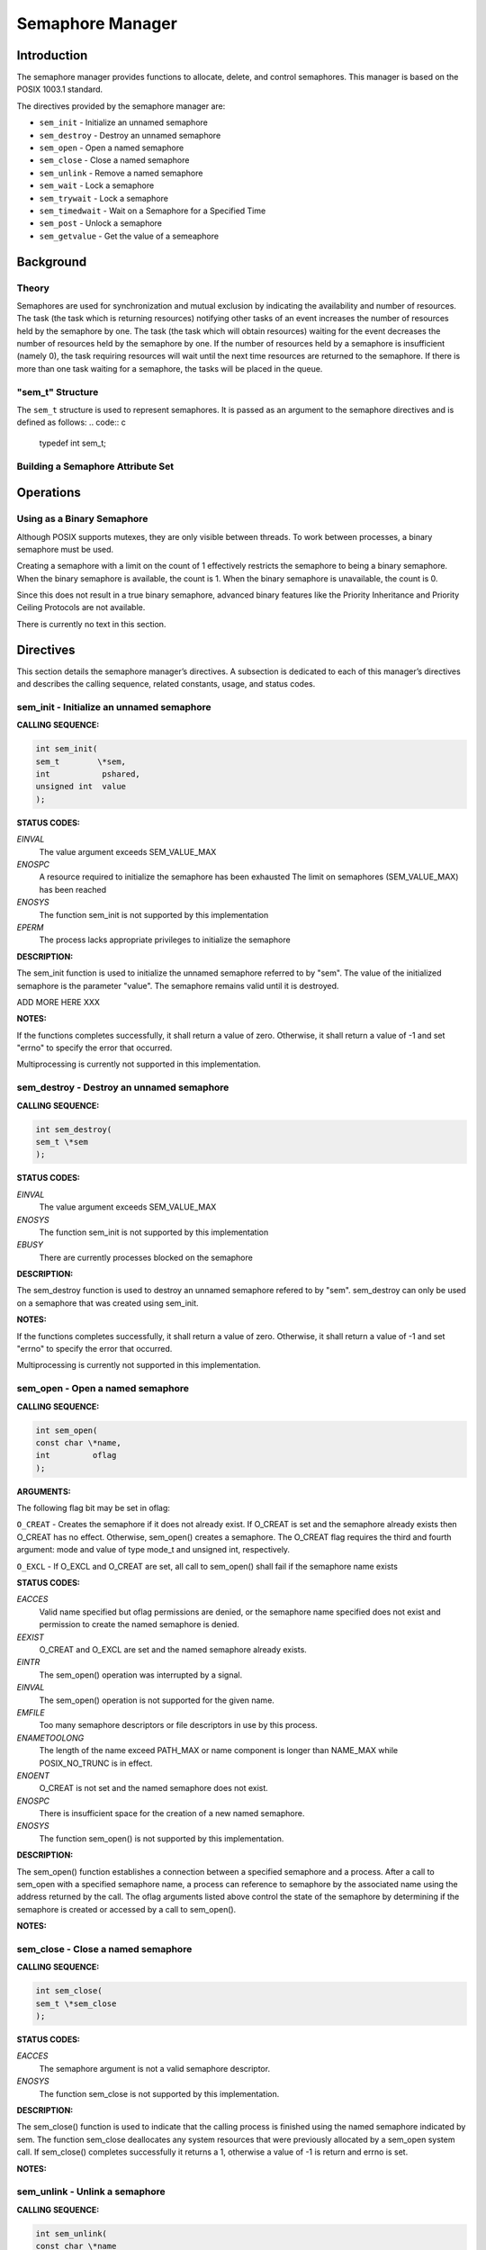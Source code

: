 Semaphore Manager
#################

Introduction
============

The semaphore manager provides functions to allocate, delete, and control
semaphores. This manager is based on the POSIX 1003.1 standard.

The directives provided by the semaphore manager are:

- ``sem_init`` - Initialize an unnamed semaphore

- ``sem_destroy`` - Destroy an unnamed semaphore

- ``sem_open`` - Open a named semaphore

- ``sem_close`` - Close a named semaphore

- ``sem_unlink`` - Remove a named semaphore

- ``sem_wait`` - Lock a semaphore

- ``sem_trywait`` - Lock a semaphore

- ``sem_timedwait`` - Wait on a Semaphore for a Specified Time

- ``sem_post`` - Unlock a semaphore

- ``sem_getvalue`` - Get the value of a semeaphore

Background
==========

Theory
------

Semaphores are used for synchronization and mutual exclusion by indicating the
availability and number of resources. The task (the task which is returning
resources) notifying other tasks of an event increases the number of resources
held by the semaphore by one. The task (the task which will obtain resources)
waiting for the event decreases the number of resources held by the semaphore
by one. If the number of resources held by a semaphore is insufficient (namely
0), the task requiring resources will wait until the next time resources are
returned to the semaphore. If there is more than one task waiting for a
semaphore, the tasks will be placed in the queue.

"sem_t" Structure
-----------------
.. index:: sem_t

The ``sem_t`` structure is used to represent semaphores. It is passed as an
argument to the semaphore directives and is defined as follows:
.. code:: c

    typedef int sem_t;

Building a Semaphore Attribute Set
----------------------------------

Operations
==========

Using as a Binary Semaphore
---------------------------

Although POSIX supports mutexes, they are only visible between threads. To work
between processes, a binary semaphore must be used.

Creating a semaphore with a limit on the count of 1 effectively restricts the
semaphore to being a binary semaphore. When the binary semaphore is available,
the count is 1. When the binary semaphore is unavailable, the count is 0.

Since this does not result in a true binary semaphore, advanced binary features like the Priority Inheritance and Priority Ceiling Protocols are not available.

There is currently no text in this section.

Directives
==========

This section details the semaphore manager’s directives.
A subsection is dedicated to each of this manager’s directives
and describes the calling sequence, related constants, usage,
and status codes.

sem_init - Initialize an unnamed semaphore
------------------------------------------
.. index:: sem_init
.. index:: initialize an unnamed semaphore

**CALLING SEQUENCE:**

.. code:: c

    int sem_init(
    sem_t        \*sem,
    int           pshared,
    unsigned int  value
    );

**STATUS CODES:**

*EINVAL*
    The value argument exceeds SEM_VALUE_MAX

*ENOSPC*
    A resource required to initialize the semaphore has been exhausted
    The limit on semaphores (SEM_VALUE_MAX) has been reached

*ENOSYS*
    The function sem_init is not supported by this implementation

*EPERM*
    The process lacks appropriate privileges to initialize the semaphore

**DESCRIPTION:**

The sem_init function is used to initialize the unnamed semaphore referred to
by "sem". The value of the initialized semaphore is the parameter "value". The
semaphore remains valid until it is destroyed.

ADD MORE HERE XXX

**NOTES:**

If the functions completes successfully, it shall return a value of zero.
Otherwise, it shall return a value of -1 and set "errno" to specify the error
that occurred.

Multiprocessing is currently not supported in this implementation.

sem_destroy - Destroy an unnamed semaphore
------------------------------------------
.. index:: sem_destroy
.. index:: destroy an unnamed semaphore

**CALLING SEQUENCE:**

.. code:: c

    int sem_destroy(
    sem_t \*sem
    );

**STATUS CODES:**

*EINVAL*
    The value argument exceeds SEM_VALUE_MAX

*ENOSYS*
    The function sem_init is not supported by this implementation

*EBUSY*
    There are currently processes blocked on the semaphore

**DESCRIPTION:**

The sem_destroy function is used to destroy an unnamed semaphore refered to by
"sem". sem_destroy can only be used on a semaphore that was created using
sem_init.

**NOTES:**

If the functions completes successfully, it shall return a value of zero.
Otherwise, it shall return a value of -1 and set "errno" to specify the error
that occurred.

Multiprocessing is currently not supported in this implementation.

sem_open - Open a named semaphore
---------------------------------
.. index:: sem_open
.. index:: open a named semaphore

**CALLING SEQUENCE:**

.. code:: c

    int sem_open(
    const char \*name,
    int         oflag
    );

**ARGUMENTS:**

The following flag bit may be set in oflag:

``O_CREAT`` - Creates the semaphore if it does not already exist. If O_CREAT
is set and the semaphore already exists then O_CREAT has no effect. Otherwise,
sem_open() creates a semaphore. The O_CREAT flag requires the third and fourth
argument: mode and value of type mode_t and unsigned int, respectively.

``O_EXCL`` - If O_EXCL and O_CREAT are set, all call to sem_open() shall fail
if the semaphore name exists

**STATUS CODES:**

*EACCES*
    Valid name specified but oflag permissions are denied, or the semaphore name
    specified does not exist and permission to create the named semaphore is denied.

*EEXIST*
    O_CREAT and O_EXCL are set and the named semaphore already exists.

*EINTR*
    The sem_open() operation was interrupted by a signal.

*EINVAL*
    The sem_open() operation is not supported for the given name.

*EMFILE*
    Too many semaphore descriptors or file descriptors in use by this process.

*ENAMETOOLONG*
    The length of the name exceed PATH_MAX or name component is longer than NAME_MAX
    while POSIX_NO_TRUNC is in effect.

*ENOENT*
    O_CREAT is not set and the named semaphore does not exist.

*ENOSPC*
    There is insufficient space for the creation of a new named semaphore.

*ENOSYS*
    The function sem_open() is not supported by this implementation.

**DESCRIPTION:**

The sem_open() function establishes a connection between a specified semaphore and
a process. After a call to sem_open with a specified semaphore name, a process
can reference to semaphore by the associated name using the address returned by
the call. The oflag arguments listed above control the state of the semaphore by
determining if the semaphore is created or accessed by a call to sem_open().

**NOTES:**

sem_close - Close a named semaphore
-----------------------------------
.. index:: sem_close
.. index:: close a named semaphore

**CALLING SEQUENCE:**

.. code:: c

    int sem_close(
    sem_t \*sem_close
    );

**STATUS CODES:**

*EACCES*
    The semaphore argument is not a valid semaphore descriptor.

*ENOSYS*
    The function sem_close is not supported by this implementation.

**DESCRIPTION:**

The sem_close() function is used to indicate that the calling process is finished
using the named semaphore indicated by sem. The function sem_close deallocates
any system resources that were previously allocated by a sem_open system call. If
sem_close() completes successfully it returns a 1, otherwise a value of -1 is
return and errno is set.

**NOTES:**

sem_unlink - Unlink a semaphore
-------------------------------
.. index:: sem_unlink
.. index:: unlink a semaphore

**CALLING SEQUENCE:**

.. code:: c

    int sem_unlink(
    const char \*name
    );

**STATUS CODES:**

*EACCESS*
    Permission is denied to unlink a semaphore.

*ENAMETOOLONG*
    The length of the strong name exceed NAME_MAX while POSIX_NO_TRUNC is in effect.

*ENOENT*
    The name of the semaphore does not exist.

*ENOSPC*
    There is insufficient space for the creation of a new named semaphore.

*ENOSYS*
    The function sem_unlink is not supported by this implementation.

**DESCRIPTION:**

The sem_unlink() function shall remove the semaphore name by the string name. If
a process is currently accessing the name semaphore, the sem_unlink command has
no effect. If one or more processes have the semaphore open when the sem_unlink
function is called, the destruction of semaphores shall be postponed until all
reference to semaphore are destroyed by calls to sem_close, _exit(), or exec.
After all references have been destroyed, it returns immediately.

If the termination is successful, the function shall return 0. Otherwise, a -1
is returned and the errno is set.

**NOTES:**

sem_wait - Wait on a Semaphore
------------------------------
.. index:: sem_wait
.. index:: wait on a semaphore

**CALLING SEQUENCE:**

.. code:: c

    int sem_wait(
    sem_t \*sem
    );

**STATUS CODES:**

*EINVAL*
    The "sem" argument does not refer to a valid semaphore

**DESCRIPTION:**

This function attempts to lock a semaphore specified by ``sem``. If the
semaphore is available, then the semaphore is locked (i.e., the semaphore
value is decremented). If the semaphore is unavailable (i.e., the semaphore
value is zero), then the function will block until the semaphore becomes
available. It will then successfully lock the semaphore. The semaphore
remains locked until released by a ``sem_post()`` call.

If the call is unsuccessful, then the function returns -1 and sets errno to the
appropriate error code.

**NOTES:**

Multiprocessing is not supported in this implementation.

sem_trywait - Non-blocking Wait on a Semaphore
----------------------------------------------
.. index:: sem_trywait
.. index:: non

**CALLING SEQUENCE:**

.. code:: c

    int sem_trywait(
    sem_t \*sem
    );

**STATUS CODES:**

*EAGAIN*
    The semaphore is not available (i.e., the semaphore value is zero), so the
    semaphore could not be locked.

*EINVAL*
    The ``sem`` argument does not refewr to a valid semaphore

**DESCRIPTION:**

This function attempts to lock a semaphore specified by ``sem``. If the
semaphore is available, then the semaphore is locked (i.e., the semaphore
value is decremented) and the function returns a value of 0. The semaphore
remains locked until released by a ``sem_post()`` call. If the semaphore
is unavailable (i.e., the semaphore value is zero), then the function will
return a value of -1 immediately and set ``errno`` to EAGAIN.

If the call is unsuccessful, then the function returns -1 and sets``errno`` to the appropriate error code.

**NOTES:**

Multiprocessing is not supported in this implementation.

sem_timedwait - Wait on a Semaphore for a Specified Time
--------------------------------------------------------
.. index:: sem_timedwait
.. index:: wait on a semaphore for a specified time

**CALLING SEQUENCE:**

.. code:: c

    int sem_timedwait(
    sem_t                 \*sem,
    const struct timespec \*abstime
    );

**STATUS CODES:**

*EAGAIN*
    The semaphore is not available (i.e., the semaphore value is zero), so the
    semaphore could not be locked.

*EINVAL*
    The ``sem`` argument does not refewr to a valid semaphore

**DESCRIPTION:**

This function attemtps to lock a semaphore specified by ``sem``,
and will wait for the semaphore until the absolute time specified by``abstime``. If the semaphore is available, then the semaphore is
locked (i.e., the semaphore value is decremented) and the function
returns a value of 0. The semaphore remains locked until released by
a ``sem_post()`` call. If the semaphore is unavailable, then the
function will wait for the semaphore to become available for the amount
of time specified by ``timeout``.

If the semaphore does not become available within the interval specified by``timeout``, then the function returns -1 and sets ``errno`` to EAGAIN.
If any other error occurs, the function returns -1 and sets ``errno`` to
the appropriate error code.

**NOTES:**

Multiprocessing is not supported in this implementation.

sem_post - Unlock a Semaphore
-----------------------------
.. index:: sem_post
.. index:: unlock a semaphore

**CALLING SEQUENCE:**

.. code:: c

    int sem_post(
    sem_t \*sem
    );

**STATUS CODES:**

*EINVAL*
    The ``sem`` argument does not refer to a valid semaphore

**DESCRIPTION:**

This function attempts to release the semaphore specified by ``sem``. If
other tasks are waiting on the semaphore, then one of those tasks (which one
depends on the scheduler being used) is allowed to lock the semaphore and
return from its ``sem_wait()``, ``sem_trywait()``, or``sem_timedwait()`` call. If there are no other tasks waiting on the
semaphore, then the semaphore value is simply incremented. ``sem_post()``
returns 0 upon successful completion.

If an error occurs, the function returns -1 and sets ``errno`` to the
appropriate error code.

**NOTES:**

Multiprocessing is not supported in this implementation.

sem_getvalue - Get the value of a semaphore
-------------------------------------------
.. index:: sem_getvalue
.. index:: get the value of a semaphore

**CALLING SEQUENCE:**

.. code:: c

    int sem_getvalue(
    sem_t \*sem,
    int   \*sval
    );

**STATUS CODES:**

*EINVAL*
    The "sem" argument does not refer to a valid semaphore

*ENOSYS*
    The function sem_getvalue is not supported by this implementation

**DESCRIPTION:**

The sem_getvalue functions sets the location referenced by the "sval" argument
to the value of the semaphore without affecting the state of the semaphore. The
updated value represents a semaphore value that occurred at some point during
the call, but is not necessarily the actual value of the semaphore when it
returns to the calling process.

If "sem" is locked, the value returned by sem_getvalue will be zero or a
negative number whose absolute value is the number of processes waiting for the
semaphore at some point during the call.

**NOTES:**

If the functions completes successfully, it shall return a value of zero.
Otherwise, it shall return a value of -1 and set "errno" to specify the error
that occurred.

.. COMMENT: COPYRIGHT (c) 1989-2008.

.. COMMENT: On-Line Applications Research Corporation (OAR).

.. COMMENT: All rights reserved.


